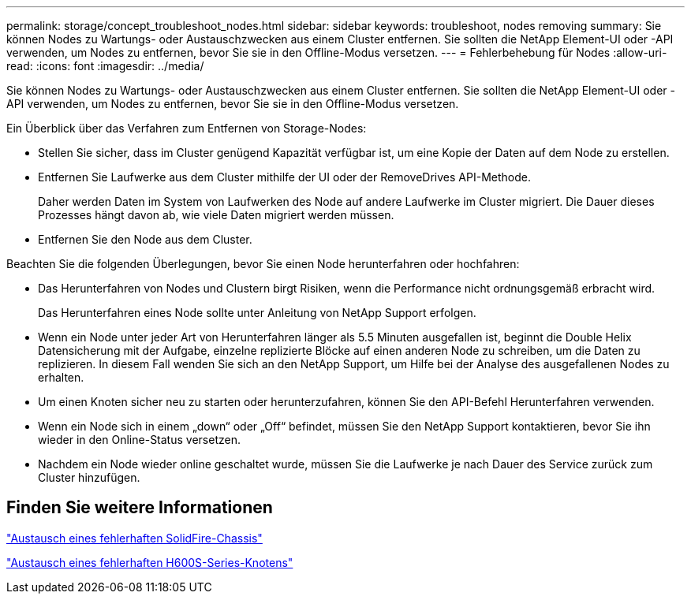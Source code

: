 ---
permalink: storage/concept_troubleshoot_nodes.html 
sidebar: sidebar 
keywords: troubleshoot, nodes removing 
summary: Sie können Nodes zu Wartungs- oder Austauschzwecken aus einem Cluster entfernen. Sie sollten die NetApp Element-UI oder -API verwenden, um Nodes zu entfernen, bevor Sie sie in den Offline-Modus versetzen. 
---
= Fehlerbehebung für Nodes
:allow-uri-read: 
:icons: font
:imagesdir: ../media/


[role="lead"]
Sie können Nodes zu Wartungs- oder Austauschzwecken aus einem Cluster entfernen. Sie sollten die NetApp Element-UI oder -API verwenden, um Nodes zu entfernen, bevor Sie sie in den Offline-Modus versetzen.

Ein Überblick über das Verfahren zum Entfernen von Storage-Nodes:

* Stellen Sie sicher, dass im Cluster genügend Kapazität verfügbar ist, um eine Kopie der Daten auf dem Node zu erstellen.
* Entfernen Sie Laufwerke aus dem Cluster mithilfe der UI oder der RemoveDrives API-Methode.
+
Daher werden Daten im System von Laufwerken des Node auf andere Laufwerke im Cluster migriert. Die Dauer dieses Prozesses hängt davon ab, wie viele Daten migriert werden müssen.

* Entfernen Sie den Node aus dem Cluster.


Beachten Sie die folgenden Überlegungen, bevor Sie einen Node herunterfahren oder hochfahren:

* Das Herunterfahren von Nodes und Clustern birgt Risiken, wenn die Performance nicht ordnungsgemäß erbracht wird.
+
Das Herunterfahren eines Node sollte unter Anleitung von NetApp Support erfolgen.

* Wenn ein Node unter jeder Art von Herunterfahren länger als 5.5 Minuten ausgefallen ist, beginnt die Double Helix Datensicherung mit der Aufgabe, einzelne replizierte Blöcke auf einen anderen Node zu schreiben, um die Daten zu replizieren. In diesem Fall wenden Sie sich an den NetApp Support, um Hilfe bei der Analyse des ausgefallenen Nodes zu erhalten.
* Um einen Knoten sicher neu zu starten oder herunterzufahren, können Sie den API-Befehl Herunterfahren verwenden.
* Wenn ein Node sich in einem „down“ oder „Off“ befindet, müssen Sie den NetApp Support kontaktieren, bevor Sie ihn wieder in den Online-Status versetzen.
* Nachdem ein Node wieder online geschaltet wurde, müssen Sie die Laufwerke je nach Dauer des Service zurück zum Cluster hinzufügen.




== Finden Sie weitere Informationen

https://library.netapp.com/ecm/ecm_download_file/ECMLP2844772["Austausch eines fehlerhaften SolidFire-Chassis"]

https://library.netapp.com/ecm/ecm_download_file/ECMLP2846861["Austausch eines fehlerhaften H600S-Series-Knotens"]
